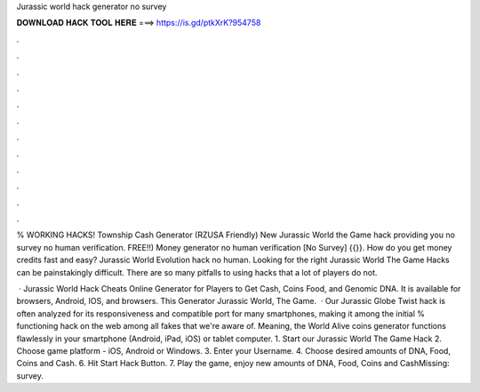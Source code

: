 Jurassic world hack generator no survey



𝐃𝐎𝐖𝐍𝐋𝐎𝐀𝐃 𝐇𝐀𝐂𝐊 𝐓𝐎𝐎𝐋 𝐇𝐄𝐑𝐄 ===> https://is.gd/ptkXrK?954758



.



.



.



.



.



.



.



.



.



.



.



.

% WORKING HACKS! Township Cash Generator (RZUSA Friendly) New Jurassic World the Game hack providing you no survey no human verification. FREE!!) Money generator no human verification [No Survey] {{}}. How do you get money credits fast and easy? Jurassic World Evolution hack no human. Looking for the right Jurassic World The Game Hacks can be painstakingly difficult. There are so many pitfalls to using hacks that a lot of players do not.

 · Jurassic World Hack Cheats Online Generator for Players to Get Cash, Coins Food, and Genomic DNA. It is available for browsers, Android, IOS, and browsers. This Generator Jurassic World, The Game.  · Our Jurassic Globe Twist hack is often analyzed for its responsiveness and compatible port for many smartphones, making it among the initial % functioning hack on the web among all fakes that we're aware of. Meaning, the World Alive coins generator functions flawlessly in your smartphone (Android, iPad, iOS) or tablet computer. 1. Start our Jurassic World The Game Hack 2. Choose game platform - iOS, Android or Windows. 3. Enter your Username. 4. Choose desired amounts of DNA, Food, Coins and Cash. 6. Hit Start Hack Button. 7. Play the game, enjoy new amounts of DNA, Food, Coins and CashMissing: survey.
